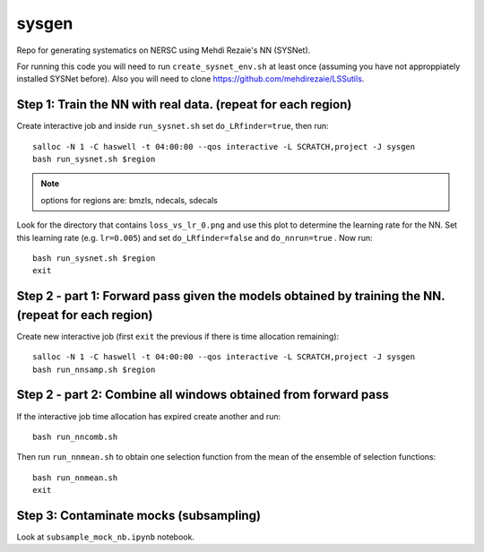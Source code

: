 sysgen
======

Repo for generating systematics on NERSC using Mehdi Rezaie's NN (SYSNet).

For running this code you will need to run ``create_sysnet_env.sh`` at least once (assuming you have not approppiately installed SYSNet before). Also you will need to clone https://github.com/mehdirezaie/LSSutils.

Step 1: Train the NN with real data. (repeat for each region)
--------

Create interactive job and inside ``run_sysnet.sh`` set ``do_LRfinder=true``, then run::

    salloc -N 1 -C haswell -t 04:00:00 --qos interactive -L SCRATCH,project -J sysgen
    bash run_sysnet.sh $region
    
.. note:: options for regions are: bmzls, ndecals, sdecals

Look for the directory that contains ``loss_vs_lr_0.png`` and use this plot to determine the learning rate for the NN. Set this learning rate (e.g. ``lr=0.005``) and set ``do_LRfinder=false`` and ``do_nnrun=true`` . Now run::

    bash run_sysnet.sh $region
    exit
    
Step 2 - part 1: Forward pass given the models obtained by training the NN. (repeat for each region)
--------

Create new interactive job (first ``exit`` the previous if there is time allocation remaining)::

    salloc -N 1 -C haswell -t 04:00:00 --qos interactive -L SCRATCH,project -J sysgen
    bash run_nnsamp.sh $region 

Step 2 - part 2: Combine all windows obtained from forward pass
--------

If the interactive job time allocation has expired create another and run::

    bash run_nncomb.sh

Then run ``run_nnmean.sh`` to obtain one selection function from the mean of the ensemble of selection functions::
    
    bash run_nnmean.sh
    exit
   
Step 3: Contaminate mocks (subsampling)
--------

Look at ``subsample_mock_nb.ipynb`` notebook.

